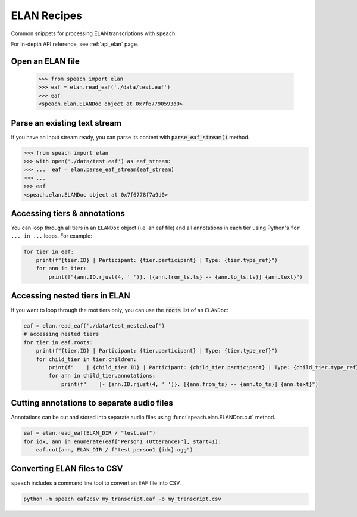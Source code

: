 .. _tut_elan:

ELAN Recipes
============

Common snippets for processing ELAN transcriptions with ``speach``.

For in-depth API reference, see :ref:`api_elan` page.

Open an ELAN file
-----------------

    >>> from speach import elan
    >>> eaf = elan.read_eaf('./data/test.eaf')
    >>> eaf
    <speach.elan.ELANDoc object at 0x7f67790593d0>

Parse an existing text stream
-----------------------------

If you have an input stream ready, you can parse its content with :code:`parse_eaf_stream()` method.

.. code-block:: python

    >>> from speach import elan
    >>> with open('./data/test.eaf') as eaf_stream:
    >>> ...  eaf = elan.parse_eaf_stream(eaf_stream)
    >>> ...
    >>> eaf
    <speach.elan.ELANDoc object at 0x7f6778f7a9d0>

Accessing tiers & annotations
-----------------------------

You can loop through all tiers in an ``ELANDoc`` object (i.e. an eaf file)
and all annotations in each tier using Python's ``for ... in ...`` loops.
For example:

.. code-block:: python

    for tier in eaf:
        print(f"{tier.ID} | Participant: {tier.participant} | Type: {tier.type_ref}")
        for ann in tier:
            print(f"{ann.ID.rjust(4, ' ')}. [{ann.from_ts.ts} -- {ann.to_ts.ts}] {ann.text}")

Accessing nested tiers in ELAN
------------------------------

If you want to loop through the root tiers only, you can use the :code:`roots` list of an ``ELANDoc``:

.. code-block:: python

    eaf = elan.read_eaf('./data/test_nested.eaf')
    # accessing nested tiers
    for tier in eaf.roots:
        print(f"{tier.ID} | Participant: {tier.participant} | Type: {tier.type_ref}")
        for child_tier in tier.children:
            print(f"    | {child_tier.ID} | Participant: {child_tier.participant} | Type: {child_tier.type_ref}")
            for ann in child_tier.annotations:
                print(f"    |- {ann.ID.rjust(4, ' ')}. [{ann.from_ts} -- {ann.to_ts}] {ann.text}")

Cutting annotations to separate audio files
-------------------------------------------

Annotations can be cut and stored into separate audio files using :func:`speach.elan.ELANDoc.cut` method.

.. code-block:: python

   eaf = elan.read_eaf(ELAN_DIR / "test.eaf")
   for idx, ann in enumerate(eaf["Person1 (Utterance)"], start=1):
       eaf.cut(ann, ELAN_DIR / f"test_person1_{idx}.ogg")
                
Converting ELAN files to CSV
----------------------------

``speach`` includes a command line tool to convert an EAF file into CSV.

.. code-block:: bash

   python -m speach eaf2csv my_transcript.eaf -o my_transcript.csv
